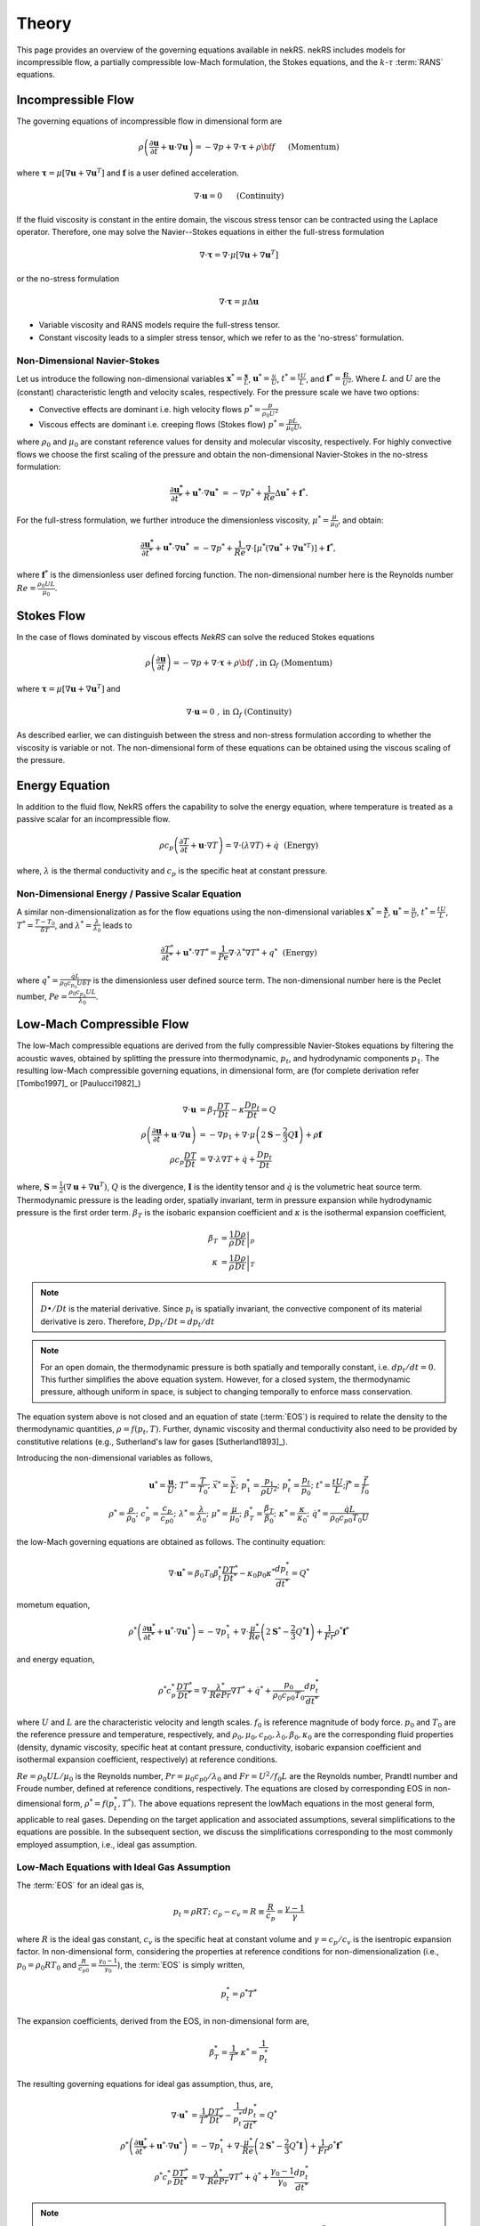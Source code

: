 .. _theory:

Theory
======

This page provides an overview of the governing equations available in nekRS. nekRS includes models for incompressible flow, a partially compressible low-Mach formulation, the Stokes equations, and the :math:`k`-:math:`\tau` :term:`RANS` equations.

.. _ins_model:

Incompressible Flow
-------------------

The governing equations of incompressible flow in dimensional form are

.. math::

    \rho\left(\frac{\partial\mathbf u}{\partial t} +\mathbf u \cdot \nabla \mathbf u\right) = - \nabla p + \nabla \cdot \boldsymbol{\underline\tau} + \rho {\bf f} \,\, \quad \text{  (Momentum)  }

where :math:`\boldsymbol{\underline\tau}=\mu[\nabla \mathbf u+\nabla \mathbf u^{T}]` and :math:`\mathbf f` is a user defined acceleration.

.. math::

    \nabla \cdot \mathbf u =0 \,\, \quad \text{  (Continuity)  }

If the fluid viscosity is constant in the entire domain, the viscous stress tensor can be contracted using the Laplace operator.
Therefore, one may solve the Navier--Stokes equations in either the full-stress formulation

.. _sec:fullstress:

.. math::

   \nabla \cdot \boldsymbol{\underline\tau}=\nabla \cdot \mu[\nabla \mathbf u+\nabla \mathbf u^{T}]

or the no-stress formulation

.. _sec:nostress:

.. math::

   \nabla \cdot \boldsymbol{\underline\tau}=\mu\Delta \mathbf u

- Variable viscosity and RANS models require the full-stress tensor.
- Constant viscosity leads to a simpler stress tensor, which we refer to as the 'no-stress' formulation.

.. _nondimensional_eqs:

Non-Dimensional Navier-Stokes
"""""""""""""""""""""""""""""

Let us introduce the following non-dimensional variables :math:`\mathbf x^* = \frac{\mathbf x}{L}`, :math:`\mathbf u^* = \frac{u}{U}`, :math:`t^* = \frac{tU}{L}`, and :math:`\mathbf f^* =\frac{\mathbf f L}{U^2}`.
Where :math:`L` and :math:`U` are the (constant) characteristic length and velocity scales, respectively.
For the pressure scale we have two options:

- Convective effects are dominant i.e. high velocity flows :math:`p^* = \frac{p}{\rho_0 U^2}`
- Viscous effects are dominant i.e. creeping flows (Stokes flow) :math:`p^* = \frac{p L}{\mu_0 U}`,

where :math:`\rho_0` and :math:`\mu_0` are constant reference values for density and molecular viscosity, respectively.
For highly convective flows we choose the first scaling of the pressure and obtain the non-dimensional Navier-Stokes in the no-stress formulation:

.. math::

    \frac{\partial \mathbf{u^*}}{\partial t^*} + \mathbf{u^*} \cdot \nabla \mathbf{u^*}\ = -\nabla p^* + \frac{1}{Re}\Delta\mathbf u^* + \mathbf f^*.

For the full-stress formulation, we further introduce the dimensionless viscosity, :math:`\mu^*=\frac{\mu}{\mu_0}`, and obtain:

.. math::

    \frac{\partial \mathbf{u^*}}{\partial t^*} + \mathbf{u^*} \cdot \nabla \mathbf{u^*}\ = -\nabla p^* + \frac{1}{Re}\nabla \cdot \left[ \mu^* \left(\nabla\mathbf u^* + \nabla\mathbf u^{* T}\right)\right] + \mathbf f^*,


where :math:`\mathbf f^*` is the dimensionless user defined forcing function.
The non-dimensional number here is the Reynolds number :math:`Re=\frac{\rho_0 U L}{\mu_0}`.

Stokes Flow
-----------

In the case of flows dominated by viscous effects *NekRS* can solve the reduced Stokes equations

.. math::

    \rho\left(\frac{\partial \mathbf u}{\partial t} \right) = - \nabla p + \nabla \cdot \boldsymbol{\underline\tau} + \rho {\bf f} \,\, , \text{in } \Omega_f \text{  (Momentum)  }

where :math:`\boldsymbol{\underline\tau}=\mu[\nabla \mathbf u+\nabla \mathbf u^{T}]` and

.. math::

    \nabla \cdot \mathbf u =0 \,\, , \text{in } \Omega_f  \text{  (Continuity)  }

As described earlier, we can distinguish between the stress and non-stress formulation according to whether the viscosity is variable or not.
The non-dimensional form of these equations can be obtained using the viscous scaling of the pressure.

.. _intro_energy:

Energy Equation
---------------

In addition to the fluid flow, NekRS offers the capability to solve the energy equation, where temperature is treated as a passive scalar for an incompressible flow.

.. math::

    \rho c_{p} \left( \frac{\partial T}{\partial t} + \mathbf u \cdot \nabla T \right) =
       \nabla \cdot (\lambda \nabla T) + \dot{q} \,\,  \text{  (Energy)  } 

where, :math:`\lambda` is the thermal conductivity and :math:`c_p` is the specific heat at constant pressure.

.. _intro_energy_nondim:

Non-Dimensional Energy / Passive Scalar Equation
""""""""""""""""""""""""""""""""""""""""""""""""

A similar non-dimensionalization as for the flow equations using the non-dimensional variables :math:`\mathbf x^* = \frac{\mathbf x}{L}`,  :math:`\mathbf u^* = \frac{u}{U}`, :math:`t^* = \frac{tU}{L}`, :math:`T^*=\frac{T-T_0}{\delta T}`, and :math:`\lambda^*=\frac{\lambda}{\lambda_0}` leads to

.. math::

    \frac{\partial T^*}{\partial t^*} + \mathbf u^* \cdot \nabla T^* =
      \frac{1}{Pe} \nabla \cdot \lambda^* \nabla T^* + q^* \,\,  \text{  (Energy)  } 

where :math:`q^*=\frac{\dot{q} L}{\rho_0 c_{p_0} U \delta T}` is the dimensionless user defined source term.
The non-dimensional number here is the Peclet number, :math:`Pe=\frac{\rho_0 c_{p_0} U L}{\lambda_0}`.

.. _low_mach:

Low-Mach Compressible Flow
--------------------------

The low-Mach compressible equations are derived from the fully compressible Navier-Stokes equations by filtering the acoustic waves, obtained by splitting the pressure into thermodynamic, :math:`p_t`, and hydrodynamic components :math:`p_1`. The resulting low-Mach compressible governing equations, in dimensional form, are (for complete derivation refer [Tombo1997]_ or [Paulucci1982]_)

.. math::

  \nabla \cdot \mathbf{u} &= \beta_T \frac{D T}{D t} - \kappa \frac{D p_{t}}{D t} = Q\\
  \rho \left(\frac{\partial \mathbf{u}}{\partial t} + \mathbf{u} \cdot \nabla \mathbf{u} \right) &= -\nabla p_1 + \nabla \cdot \mu \left(2 \boldsymbol{\underline{S}} - \frac{2}{3} Q \boldsymbol{\underline{I}} \right) + \rho \mathbf{f} \\
  \rho c_p \frac{D T}{D t} &= \nabla \cdot \lambda \nabla T + \dot{q} + \frac{D p_t}{D t}
  
where, :math:`\boldsymbol{\underline{S}} = \frac{1}{2}(\nabla \mathbf{u} + \nabla \mathbf{u}^T)`, :math:`Q` is the divergence, :math:`\boldsymbol{\underline{I}}` is the identity tensor and :math:`\dot{q}` is the volumetric heat source term.
Thermodynamic pressure is the leading order, spatially invariant, term in pressure expansion while hydrodynamic pressure is the first order term. :math:`\beta_T` is the isobaric expansion coefficient and :math:`\kappa` is the isothermal expansion coefficient,

.. math::

  \beta_T &= \frac{1}{\rho} \left.\frac{D \rho}{D t}\right|_p \\
  \kappa &= \frac{1}{\rho} \left.\frac{D \rho}{D t}\right|_T

.. note::

  :math:`D \bullet/ Dt` is the material derivative. Since :math:`p_t` is spatially invariant, the convective component of its material derivative is zero. Therefore, :math:`D p_t/Dt = dp_t/dt`

.. note::

  For an open domain, the thermodynamic pressure is both spatially and temporally constant, i.e. :math:`dp_t/dt = 0`. This further simplifies the above equation system. However, for a closed system, the thermodynamic pressure, although uniform in space, is subject to changing temporally to enforce mass conservation.

The equation system above is not closed and an equation of state (:term:`EOS`) is required to relate the density to the thermodynamic quantities, :math:`\rho = f(p_t,T)`. Further, dynamic viscosity and thermal conductivity also need to be provided by constitutive relations (e.g., Sutherland's law for gases [Sutherland1893]_).

Introducing the non-dimensional variables as follows,

.. math::

  \mathbf{u}^* = \frac{\mathbf{u}}{U}; \,\, T^* = \frac{T}{T_0}; \,\, \vec{x}^* = \frac{\vec{x}}{L};\,\, p_1^* = \frac{p_1}{\rho U^2};\,\, p_t^* = \frac{p_t}{p_0};\,\, t^* = \frac{t U}{L}; \vec{f}^* = \frac{\vec{f}}{f_0} \\
  \rho^* = \frac{\rho}{\rho_0}; \,\, c_p^* = \frac{c_p}{c_{p0}}; \,\, \lambda^* =\frac{\lambda}{\lambda_0}; \,\, \mu^* = \frac{\mu}{\mu_0}; \,\, \beta_T^* = \frac{\beta_T}{\beta_0}; \,\, \kappa^* = \frac{\kappa}{\kappa_0}; \,\, \dot{q}^* = \frac{\dot{q} L}{\rho_0 c_{p0} T_0 U} 

the low-Mach governing equations are obtained as follows. The continuity equation: 

.. math::

  \nabla \cdot \mathbf{u}^* = \beta_0 T_0 \beta_t^* \frac{D T^*}{D t^*} - \kappa_0 p_0 \kappa^* \frac{d p_t^*}{dt^*} = Q^*

mometum equation,

.. math::

  \rho^* \left(\frac{\partial \mathbf{u}^*}{\partial t^*} + \mathbf{u}^* \cdot \nabla \mathbf{u}^*\right) = - \nabla p_1^* + \nabla \cdot \frac{\mu^*}{Re} \left(2 \boldsymbol{\underline{S}}^* - \frac{2}{3} Q^* \boldsymbol{\underline{I}}\right) + \frac{1}{Fr} \rho^* \mathbf{f}^*

and energy equation,

.. math::

  \rho^* c_p^* \frac{D T^*}{D t^*} = \nabla \cdot \frac{\lambda^*}{Re Pr} \nabla T^* + \dot{q}^* + \frac{p_0}{\rho_0 c_{p0} T_0} \frac{d p_t^*}{d t^*}

where :math:`U` and :math:`L` are the characteristic velocity and length scales. :math:`f_0` is reference magnitude of body force.
:math:`p_0` and :math:`T_0` are the reference pressure and temperature, respectively, and :math:`\rho_0, \mu_0, c_{p0}, \lambda_0, \beta_0, \kappa_0` are the corresponding fluid properties (density, dynamic viscosity, specific heat at contant pressure, conductivity, isobaric expansion coefficient and isothermal expansion coefficient, respectively) at reference conditions. 

:math:`Re=\rho_0 U L/\mu_0` is the Reynolds number, :math:`Pr = \mu_0 c_{p0}/\lambda_0` and :math:`Fr=U^2/f_0 L` are the Reynolds number, Prandtl number and Froude number, defined at reference conditions, respectively.
The equations are closed by corresponding EOS in non-dimensional form, :math:`\rho^* = f(p_t^*,T^*)`.
The above equations represent the lowMach equations in the most general form, applicable to real gases.
Depending on the target application and associated assumptions, several simplifications to the equations are possible.
In the subsequent section, we discuss the simplifications corresponding to the most commonly employed assumption, i.e., ideal gas assumption.

Low-Mach Equations with Ideal Gas Assumption
""""""""""""""""""""""""""""""""""""""""""""

The :term:`EOS` for an ideal gas is,

.. math::

  p_t = \rho R T; \,\, c_p-c_v = R \equiv \frac{R}{c_p} = \frac{\gamma - 1}{\gamma}

where :math:`R` is the ideal gas constant, :math:`c_v` is the specific heat at constant volume and :math:`\gamma = c_p/c_v` is the isentropic expansion factor.
In non-dimensional form, considering the properties at reference conditions for non-dimensionalization (i.e., :math:`p_0 = \rho_0 R T_0` and :math:`\frac{R}{c_{p0}}= \frac{\gamma_0-1}{\gamma_0}`), the :term:`EOS` is simply written,

.. math::

  p_t^* = \rho^* T^*

The expansion coefficients, derived from the EOS, in non-dimensional form are,

.. math::

  \beta_T^* = \frac{1}{T^*} \,\, \kappa^* = \frac{1}{p_t^*}

The resulting governing equations for ideal gas assumption, thus, are,

.. math::

  \nabla \cdot \mathbf{u}^* &= \frac{1}{T^*} \frac{D T^*}{D t^*} - \frac{1}{p_t^*} \frac{d p_t^*}{dt^*} = Q^* \\
  \rho^* \left(\frac{\partial \mathbf{u}^*}{\partial t^*} + \mathbf{u}^* \cdot \nabla \mathbf{u}^*\right) &= - \nabla p_1^* + \nabla \cdot \frac{\mu^*}{Re} \left(2 \boldsymbol{\underline{S}}^* - \frac{2}{3} Q^* \boldsymbol{\underline{I}}\right) + \frac{1}{Fr} \rho^* \mathbf{f}^* \\
  \rho^* c_p^* \frac{D T^*}{D t^*} &= \nabla \cdot \frac{\lambda^*}{Re Pr} \nabla T^* + \dot{q}^* + \frac{\gamma_0-1}{\gamma_0} \frac{d p_t^*}{d t^*}
  
.. note::

  For a calorically perfect ideal gas, :math:`c_p` will be constant and non-dimensional :math:`c_p^* = 1`.

.. note::

  Another often used assumption is to consider dynamic viscosity and thermal conductivity independent of temperature (constant). Thus, :math:`\mu^*` and :math:`\lambda^*` will both be unity, further simplifying the above equations.

.. _rans_models:

RANS Models
-----------

For turbulence modeling :term:`nekRS` offers the two-equation :math:`k`-:math:`\tau` :term:`RANS` model [Tombo2024]_ and its :term:`SST` and :term:`DES` variants [Kumar2024]_.
Linear two-equation RANS models rely on the Bousinessq approximation which relates the Reynolds stress tensor to the mean strain rate, :math:`\boldsymbol{\underline {S}}`, linearly through eddy viscosity.
The time-averaged momentum equation is given as,

.. math::

   \rho \left(\frac{\partial \mathbf u}{\partial t} + \mathbf u \cdot \nabla \mathbf u \right) &=
   - \nabla p + \nabla \cdot \left[ (\mu + \mu_t)
   \left( 2 \boldsymbol{\underline S} -
   \frac{2}{3} Q \boldsymbol{\underline I}\right) \right] \\
   \boldsymbol{\underline S} &= \frac{1}{2} \left( \nabla \mathbf u + \nabla\mathbf{u}^T \right)

where :math:`\mu_t` is the turbulent or eddy viscosity and :math:`\boldsymbol{\underline I}` is an identity tensor.
Currently, nekRS only supports incompressible flow where the divergence constraint, :math:`Q`, is zero,

.. math::

	Q = \nabla \cdot \mathbf u = 0

In two-equation models, the description of the local eddy viscosity is given by two additional transported variables, which provide the velocity and length (or time) scale of turbulence. 
The velocity scale is given by turbulent kinetic energy, :math:`k`, while the choice of the second variable, which provides the length or time scale, depends on the specific two-equation model used. In the :math:`k`-:math:`\tau` model, the second transported variable is :math:`\tau`, which is the inverse of the specific dissipation rate :math:`\omega`, and it provides the local time scale of turbulence.

The :math:`k-\tau` model offers certain favorable characteristics over the :math:`k-\omega` model [Wilcox2008]_, including bounded asymptotic behavior of :math:`\tau` and its source terms and favorable near-wall gradients.
These make it especially suited for high-order codes and complex geometries.
It is, therefore, the preferred two-equation RANS model in NekRS.
The :math:`k-\tau` transport equations are,

.. math::

  \rho\left( \frac{\partial k}{\partial t} + \mathbf u \cdot \nabla k\right) & =
  \nabla \cdot (\Gamma_k \nabla k) + P_k - \rho \beta^* \frac{k}{\tau} \\
  \rho\left( \frac{\partial \tau}{\partial t} + \mathbf u \cdot \nabla\tau\right) & =
  \nabla \cdot (\Gamma_\tau \nabla \tau) - \alpha \frac{\tau}{k}P_k + \rho \beta -
  2\frac{\Gamma_\tau}{\tau} (\nabla \tau \cdot \nabla \tau) + C_{D_\tau}

The diffusion terms are given by

.. math::

  \Gamma_k & = \mu + \frac{\mu_t}{\sigma_k} \\
  \Gamma_\tau & = \mu + \frac{\mu_t}{\sigma_\tau}

where, in the :math:`k-\tau` model the eddy viscosity is given by,

.. math::

  \mu_t = \rho k \tau

The production term is given by

.. math::

  P_k = \mu_t\left( \boldsymbol{\underline S : \underline S} \right)

where ":math:`\boldsymbol :`" denotes the double tensor contraction operator.
The final term in the :math:`\tau` equation is the cross-diffusion term, introduced by [Kok2000]_,

.. math::
  :label: ktau_cd

  C_{D_\tau} =(\rho \sigma_d \tau) \text{min}(\nabla k \cdot \nabla \tau,0)

The above term is especially relevant for external flows.
It eliminates non-physical free-stream dependence of the near-wall :math:`\tau` field (see [Tombo2024]_ for details).

All coefficients in the :math:`k-\tau` model are identical to the standard :math:`k-\omega` model [Wilcox2008]_, given as,

.. math::

  \beta = 0.0708; \,\, \beta^*=0.09; \,\, \alpha=0.52; \,\, \sigma_k= \frac{1}{0.6} \,\, \sigma_\tau=2.0; \,\, \sigma_d=\frac{1}{8}

Further theoretical and implementation details on the :math:`k`-:math:`\tau` model can be found in [Tombo2024]_.

.. note::

  NekRS currently offers only wall resolved RANS models. The boundary condition for both :math:`k` and :math:`\tau` transport equations for wall resolved RANS are of Dirichlet type and equal to zero.
